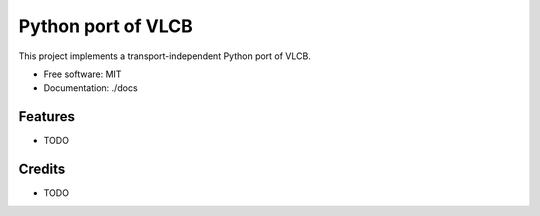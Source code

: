 ===================
Python port of VLCB
===================

This project implements a transport-independent Python port of VLCB.


* Free software: MIT
* Documentation: ./docs


Features
--------

* TODO

Credits
-------

* TODO
